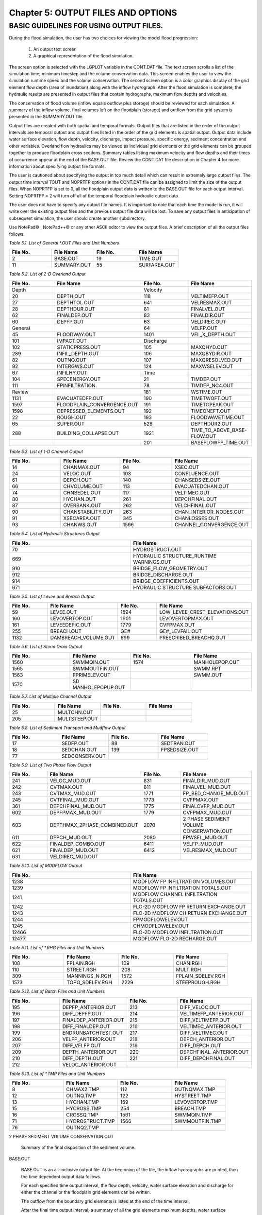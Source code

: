 .. vim: syntax=rst

Chapter 5: OUTPUT FILES AND OPTIONS
===================================

BASIC GUIDELINES FOR USING OUTPUT FILES.
-----------------------------------------

During the flood simulation, the user has two choices for viewing the model flood progression:

    1. An output text screen
    2. A graphical representation of the flood simulation.

The screen option is selected with the LGPLOT variable in the CONT.DAT file.
The text screen scrolls a list of the simulation time, minimum timestep and the volume conservation data.
This screen enables the user to view the simulation runtime speed and the volume conservation.
The second screen option is a color graphics display of the grid element flow depth (area of inundation) along with the
inflow hydrograph.
After the flood simulation is complete, the hydraulic results are presented in output files that contain hydrographs,
maximum flow depths and velocities.

The conservation of flood volume (inflow equals outflow plus storage) should be reviewed for each simulation.
A summary of the inflow volume, final volumes left on the floodplain (storage) and outflow from the grid system is
presented in the SUMMARY.OUT file.

Output files are created with both spatial and temporal formats.
Output files that are listed in the order of the output intervals are temporal output and output files listed in the order of the grid elements is
spatial output.
Output data include water surface elevation, flow depth, velocity, discharge, impact pressure, specific energy,
sediment concentration and other variables.
Overland flow hydraulics may be viewed as individual grid elements or the grid elements can be grouped together to produce floodplain cross sections.
Summary tables listing maximum velocity and flow depths and their times of occurrence appear at the end of the BASE.OUT file.
Review the CONT.DAT file description in Chapter 4 for more information about specifying output file formats.

The user is cautioned about specifying the output in too much detail which can result in extremely large output files.
The output time interval TOUT and NOPRTFP options in the CONT.DAT file can be assigned to limit the size of the output files.
When NOPRTFP is set to 0, all the floodplain output data is written to the BASE.OUT file for each output interval.
Setting NOPRTFP = 2 will turn off all of the temporal floodplain hydraulic output data.

The user does not have to specify any output file names.
It is important to note that each time the model is run, it will write over the existing output files and the previous
output file data will be lost.
To save any output files in anticipation of subsequent simulation, the user should create another subdirectory.

Use NotePad© , NotePad++© or any other ASCII editor to view the output files.
A brief description of all the output files follows:

*Table 5.1.
List of General \*.OUT Files and Unit Numbers*

.. list-table::
   :widths: 25 25 25 25
   :header-rows: 0

   * - **File No.**
     - **File Name**
     - **File No.**
     - **File Name**

   * - 2
     - BASE.OUT
     - 19
     - TIME.OUT

   * - 11
     - SUMMARY.OUT
     - 55
     - SURFAREA.OUT

*Table 5.2.
List of 2-D Overland Output*

.. list-table::
   :widths: 25 25 25 25
   :header-rows: 0

   * - **File No.**
     - **File Name**
     - **File No.**
     - **File Name**

   * - Depth
     -
     - Velocity
     -

   * - 20
     - DEPTH.OUT
     - 118
     - VELTIMEFP.OUT

   * - 27
     - DEPTHTOL.OUT
     - 641
     - VELRESMAX.OUT

   * - 28
     - DEPTHDUR.OUT
     - 81
     - FINALVEL.OUT

   * - 62
     - FINALDEP.OUT
     - 83
     - FINALDIR.OUT

   * - 60
     - DEPFP.OUT
     - 63
     - VELDIREC.OUT

   * - General
     -
     - 64
     - VELFP.OUT

   * - 45
     - FLOODWAY.OUT
     - 1401
     - VEL_X_DEPTH.OUT

   * - 101
     - IMPACT.OUT
     - Discharge
     -

   * - 102
     - STATICPRESS.OUT
     - 105
     - MAXQHYD.OUT

   * - 289
     - INFIL_DEPTH.OUT
     - 106
     - MAXQBYDIR.OUT

   * - 82
     - OUTNQ.OUT
     - 107
     - MAXQRESOLVED.OUT

   * - 92
     - INTERGWS.OUT
     - 124
     - MAXWSELEV.OUT

   * - 67
     - INFILHY.OUT
     - Time
     -

   * - 104
     - SPECENERGY.OUT
     - 21
     - TIMDEP.OUT

   * - 111
     - FPINFILTRATION.
     - 78
     - TIMDEP_NC4.OUT

   * - Review
     -
     - 181
     - WSTIME.OUT

   * - 1131
     - EVACUATEDFP.OUT
     - 190
     - TIMETWOFT.OUT

   * - 1597
     - FLOODPLAIN_CONVERGENCE.OUT
     - 191
     - TIMETOPEAK.OUT

   * - 1598
     - DEPRESSED_ELEMENTS.OUT
     - 192
     - TIMEONEFT.OUT

   * - 22
     - ROUGH.OUT
     - 193
     - FLOODWAVETIME.OUT

   * - 65
     - SUPER.OUT
     - 528
     - DEPTHDUR2.OUT

   * - 288
     - BUILDING_COLLAPSE.OUT
     - 1921
     - TIME_TO_ABOVE_BASE-FLOW.OUT

   * -
     -
     - 201
     - BASEFLOWFP_TIME.OUT

*Table 5.3.
List of 1-D Channel Output*

.. list-table::
   :widths: 25 25 25 25
   :header-rows: 0

   * - **File No.**
     - **File Name**
     - **File No.**
     - **File Name**

   * - 14
     - CHANMAX.OUT
     - 94
     - XSEC.OUT

   * - 24
     - VELOC.OUT
     - 103
     - CONFLUENCE.OUT

   * - 61
     - DEPCH.OUT
     - 140
     - CHANSEDSIZE.OUT

   * - 66
     - CHVOLUME.OUT
     - 113
     - EVACUATEDCHAN.OUT

   * - 74
     - CHNBEDEL.OUT
     - 117
     - VELTIMEC.OUT

   * - 80
     - HYCHAN.OUT
     - 261
     - DEPCHFINAL.OUT

   * - 87
     - OVERBANK.OUT
     - 262
     - VELCHFINAL.OUT

   * - 90
     - CHANSTABILITY.OUT
     - 263
     - CHAN_INTERIOR\_NODES.OUT

   * - 91
     - XSECAREA.OUT
     - 345
     - CHANLOSSES.OUT

   * - 93
     - CHANWS.OUT
     - 1596
     - CHANNEL_CONVERGENCE.OUT

*Table 5.4.
List of Hydraulic Structures Output*

.. list-table::
   :widths: 50 50
   :header-rows: 0

   * - **File No.**
     - **File Name**

   * - 70
     - HYDROSTRUCT.OUT

   * - 669
     - HYDRAULIC STRUCTURE_RUNTIME WARNINGS.OUT

   * - 910
     - BRIDGE_FLOW_GEOMETRY.OUT

   * - 912
     - BRIDGE_DISCHARGE.OUT

   * - 914
     - BRIDGE_COEFFICIENTS.OUT

   * - 671
     - HYDRAULIC STRUCTURE SUBFACTORS.OUT

*Table 5.5.
List of Levee and Breach Output*

.. list-table::
   :widths: 25 25 25 25
   :header-rows: 0

   * - **File No.**
     - **File Name**
     - **File No.**
     - **File Name**

   * - 59
     - LEVEE.OUT
     - 1594
     - LOW_LEVEE_CREST_ELEVATIONS.OUT

   * - 160
     - LEVOVERTOP.OUT
     - 1601
     - LEVOVERTOPMAX.OUT

   * - 161
     - LEVEEDEFIC.OUT
     - 1779
     - CVFPMAX.OUT

   * - 255
     - BREACH.OUT
     - GE#
     - GE#_LEVFAIL.OUT

   * - 1132
     - DAMBREACH_VOLUME.OUT
     - 699
     - PRESCRIBED_BREACHQ.OUT

*Table 5.6.
List of Storm Drain Output*

.. list-table::
   :widths: 25 25 25 25
   :header-rows: 0

   * - **File No.**
     - **File Name**
     - **File No.**
     - **File Name**

   * - 1560
     - SWMMQIN.OUT
     - 1574
     - MANHOLEPOP.OUT

   * - 1565
     - SWMMOUTFIN.OUT
     -
     - SWMM.RPT

   * - 1563
     - FPRIMELEV.OUT
     -
     - SWMM.OUT

   * - 1570
     - SD MANHOLEPOPUP.OUT
     -
     -

*Table 5.7.
List of Multiple Channel Output*

.. list-table::
   :widths: 25 25 25 25
   :header-rows: 0

   * - **File No.**
     - **File Name**
     - **File No.**
     - **File Name**

   * - 25
     - MULTCHN.OUT
     -
     -

   * - 205
     - MULTSTEEP.OUT
     -
     -

*Table 5.8.
List of Sediment Transport and Mudflow Output*

.. list-table::
   :widths: 25 25 25 25
   :header-rows: 0

   * - **File No.**
     - **File Name**
     - **File No.**
     - **File Name**

   * - 17
     - SEDFP.OUT
     - 88
     - SEDTRAN.OUT

   * - 18
     - SEDCHAN.OUT
     - 139
     - FPSEDSIZE.OUT

   * - 77
     - SEDCONSERV.OUT
     -
     -

*Table 5.9.
List of Two Phase Flow Output*

.. list-table::
   :widths: 25 25 25 25
   :header-rows: 0

   * - **File No.**
     - **File Name**
     - **File No.**
     - **File Name**

   * - 241
     - VELOC_MUD.OUT
     - 831
     - FINALDIR_MUD.OUT

   * - 242
     - CVTMAX.OUT
     - 811
     - FINALVEL_MUD.OUT

   * - 243
     - CVTMAX_MUD.OUT
     - 1771
     - FP_BED_CHANGE_MUD.OUT

   * - 245
     - CVTFINAL_MUD.OUT
     - 1773
     - CVFPMAX.OUT

   * - 361
     - DEPCHFINAL_MUD.OUT
     - 1775
     - FINALCVFP_MUD.OUT

   * - 602
     - DEPFPMAX_MUD.OUT
     - 1779
     - CVFPMAX_MUD.OUT

   * - 603
     - DEPTHMAX_2PHASE_COMBINED.OUT
     - 2070
     - 2 PHASE SEDIMENT VOLUME CONSERVATION.OUT

   * - 611
     - DEPCH_MUD.OUT
     - 2080
     - FPWSEL_MUD.OUT

   * - 622
     - FINALDEP_COMBO.OUT
     - 6411
     - VELFP_MUD.OUT

   * - 621
     - FINALDEP_MUD.OUT
     - 6412
     - VELRESMAX_MUD.OUT

   * - 631
     - VELDIREC_MUD.OUT
     -
     -

*Table 5.10.
List of MODFLOW Output*

.. list-table::
   :widths: 50 50
   :header-rows: 0

   * - **File No.**
     - **File Name**

   * - 1238
     - MODFLOW FP INFILTRATION VOLUMES.OUT

   * - 1239
     - MODFLOW FP INFILTRATION TOTALS.OUT

   * - 1241
     - MODFLOW CHANNEL INFILTRATION TOTALS.OUT

   * - 1242
     - FLO-2D MODFLOW FP RETURN EXCHANGE.OUT

   * - 1243
     - FLO-2D MODFLOW CH RETURN EXCHANGE.OUT

   * - 1244
     - FPMODFLOWELEV.OUT

   * - 1245
     - CHMODFLOWELEV.OUT

   * - 12466
     - FLO-2D MODFLOW INFILTRATION.OUT

   * - 12477
     - MODFLOW FLO-2D RECHARGE.OUT

*Table 5.11.
List of \*.RHG Files and Unit Numbers*

.. list-table::
   :widths: 25 25 25 25
   :header-rows: 0

   * - **File No.**
     - **File Name**
     - **File No.**
     - **File Name**

   * - 108
     - FPLAIN.RGH
     - 109
     - CHAN.RGH

   * - 110
     - STREET.RGH
     - 208
     - MULT.RGH

   * - 309
     - MANNINGS_N.RGH
     - 1572
     - FPLAIN_SDELEV.RGH

   * - 1573
     - TOPO_SDELEV.RGH
     - 2229
     - STEEPROUGH.RGH

*Table 5.12.
List of Batch Files and Unit Numbers*

.. list-table::
   :widths: 25 25 25 25
   :header-rows: 0

   * - **File No.**
     - **File Name**
     - **File No.**
     - **File Name**

   * - 195
     - DEPFP_ANTERIOR.OUT
     - 213
     - DIFF_VELOC.OUT

   * - 196
     - DIFF_DEPFP.OUT
     - 214                 \
     - VELTIMEFP_ANTERIOR.OUT

   * - 197
     - FINALDEP_ANTERIOR.OUT
     - 215
     - DIFF_VELTIMEFP.OUT

   * - 198
     - DIFF_FINALDEP.OUT
     - 216
     - VELTIMEC_ANTERIOR.OUT

   * - 199
     - ENDRUNBATCHTEST.OUT
     - 217
     - DIFF_VELTIMEC.OUT

   * - 206
     - VELFP_ANTERIOR.OUT
     - 218
     - DEPCH_ANTERIOR.OUT

   * - 207
     - DIFF_VELFP.OUT
     - 219
     - DIFF_DEPCH.OUT

   * - 209
     - DEPTH_ANTERIOR.OUT
     - 220
     - DEPCHFINAL_ANTERIOR.OUT

   * - 210
     - DIFF_DEPTH.OUT
     - 221
     - DIFF_DEPCHFINAL.OUT

   * - 212
     - VELOC_ANTERIOR.OUT
     -
     -

*Table 5.13.
List of \*.TMP Files and Unit Numbers*

.. list-table::
   :widths: 25 25 25 25
   :header-rows: 0

   * - **File No.**
     - **File Name**
     - **File No.**
     - **File Name**

   * - 8
     - CHMAX2.TMP
     - 112
     - OUTNQMAX.TMP

   * - 12
     - OUTNQ.TMP
     - 122
     - HYSTREET.TMP

   * - 13
     - HYCHAN.TMP
     - 159
     - LEVOVERTOP.TMP

   * - 15
     - HYCROSS.TMP
     - 254
     - BREACH.TMP

   * - 16
     - CROSSQ.TMP
     - 1561
     - SWMMQIN.TMP

   * - 71
     - HYDROSTRUCT.TMP
     - 1566
     - SWMMOUTFIN.TMP

   * - 76
     - OUTNQ2.TMP
     -
     -


2 PHASE SEDIMENT VOLUME CONSERVATION.OUT

    Summary of the final disposition of the sediment volume.

BASE.OUT

    BASE.OUT is an all-inclusive output file.
    At the beginning of the file, the inflow hydrographs are printed, then the time dependent output data follows.

    For each specified time output interval, the flow depth, velocity, water surface elevation and discharge for either
    the channel or the floodplain grid elements can be written.

    The outflow from the boundary grid elements is listed at the end of the time interval.

    After the final time output interval, a summary of all the grid elements maximum depths, water surface elevations,
    velocities and the time of occurrence of the maximum values is printed.

    Finally, a summary table of the inflow, outflow and storage volumes at the end of the file allows the user to review
    the conservation of mass and the ultimate disposition of all the water and sediment.

    For convenience, this conservation table is also written to a separate output file named SUMMARY.OUT that is more complete.

    There is so much output data in the BASE.OUT file that the user is encouraged to avoid generating this file.
    All of the text output in this file is provided in individual ASCII xyz output files for plotting purposes and the user will probably have little
    interest in the BASE.OUT format of the floodplain hydraulics for the individual grid elements.

    This output file can become large and it takes too long to write to it for models with 500,000 grid elements or more.
    Set NOPRTFP = 2 and it will not be created:

        - If NOPRTFP = 0, all the BASE.OUT floodplain flow data is reported.
        - If NOPRTFP = 1, the BASE.OUT floodplain outflow data is not reported.
        - If NOPRTFP = 2, the entire file is not created.
        - If NOPRTFP = 3, only floodplain outflow data is repIf NOPRTFP = 3, only floodplain outflow data is reported to the BASE.OUT file.

BASEFLOWFP_TIME.OUT

    This file provides an option to report the time when the discharge exceeds the floodplain base flow has been implemented.
    The BASEFLOWFP\_ TIME.OUT file reports the following data.

        - Grid
        - Xcoord
        - Ycoord
        - Time to above baseflow (hrs)

    With this output file from a second simulation, the arrival time of an overland floodwave overtaking a base flow is reported.
    A similar option was coded for channel base flow (uses a B-line with the baseflow in CHAN.
    DAT on a channel segment basis).
    The IFLOODWAVE switch is not necessary for reporting the time when the discharge exceeds the channel baseflow.
    The reporting is activated by the CHAN.DAT B-line.

    The floodplain time above baseflow reporting option requires 2 two simulations: 1) Set IFLOODWAVE = 0 in CONT.DAT
    and prepare INFLOW.
    DAT with only the base flow hydrographs and run the model.
    2) Set IFLOODWAVE = 2 and swap out the INFLOW.DAT file with the flood hydrograph (such as a dam breach hydrograph) and run the model a second time
    to generate the BASEFLOWFP_TIME.OUT file.

BATCH COMPARISON FILES

    Running the batch processor will execute many projects in series and perform automatic comparisons of the output data from previous runs.
    The following files represent the comparison dataset:

        - DEPFP_ANTERIOR.OUT
        - DIFF_DEPFP.OUT
        - FINALDEP_ANTERIOR.OUT
        - DIFF_FINALDEP.OUT
        - ENDRUNBATCHTEST.OUT
        - VELFP_ANTERIOR.OUT
        - DIFF_VELFP.OUT
        - DEPTH_ANTERIOR.OUT
        - DIFF_DEPTH.OUT
        - VELOC_ANTERIOR.OUT
        - DIFF_VELOC.O
        - DIFF_DEPTH.OUT
        - VELOC_ANTERIOR.OUT
        - DIFF_VELOC.OUT
        - VELTIMEFP_ANTERIOR.OUT
        - DIFF_VELTIMEFP.OUT
        - VELTIMEC_ANTERIOR.OUT
        - DIFF_VELTIMEC.OUT
        - DEPCH_ANTERIOR.OUT
        - DIFF_DEPCH.OUT
        - DEPCHFINAL_ANTERIOR.OUT
        - DIFF_DEPCHFINAL.OUT

BINARY FILES


    The following binary backup files are generated when IBACKUP = 1.
    These files can be used to restart model after termination (either interrupted simulation or end of the simulation).

        - CHANBINARY.OUT
        - CROSSBINARY.OUT
        - FPLAINBINARY.OUT
        - HYSTRUCBINARY.OUT
        - SEDBINARY.OUT
        - STREETBINARY.OUT
        - VOLUMEBINARY.OUT
        - XSECSEDBINARY.OUT

BREACH.OUT

    This file is generated when the erosion breach routine is activated for dams or levees.
    The output is listed by grid element number with singular and tabular results.
    The initial and peak discharge is reported for each grid element and the time each occurred.
    The failure node, direction, start time, start discharge, peak discharge, and peak time are reported on lines 2 and 3.
    This is followed by the tabular data.

    The tabular data is reported for the breach discharge as follows:

        - Time (hrs) - simulation time output
        - Direction - breach direction 1-8 grid element directions
        - Breach Q - total discharge through the breach and the end of the interval (cfs or cms)
        - Sediment discharge - total sediment through the breach at the end of the interval (cfs or cms)
        - Sediment concentration - concentration of sediment in the breach
        - Bottom width - breach width at the bottom of the dam or levee at the output interval (ft or m)
        - Top width - breach width at the top of the dam or levee at the output interval (ft or m)
        - Breach elevalevee at the output interval (ft or m)
        - Breach elevation - elevation of the bottom of the breach at the output interval (ft or m)

BRIDGE_COEFFICIENTS.OUT

    This file has the various discharge coefficients that are selected or computed:

        - Time
        - Inflow node
        - COEFFREEB(JB)
        - COEFFPRIME(JB)
        - KFB(JB)
        - KWWB(JB)
        - KPHIB(JB)
        - KYB(JB)
        - KXB(JB)
        - KJB(JB)

BRIDGE_DISCHARGE.OUT

    Bridge component output file.

        - Time
        - Inflow node
        - Free surface Q (cfs or cms)
        - Orifice flow Q (cfs or cms)
        - Orifice and deck weir flow Q (cfs or cms)

BRIDGE_FLOW_GEOMETRY.OUT

    Bridge flow area, wetted perimeter, and top width of the bridge cross-sections.

        - US flow area (ft\ :sup:`2` or m\ :sup:`2`)
        - US wetted perimeter (ft or m)
        - US topwidth (ft or m)
        - BR flow area (ft\ :sup:`2` or m\ :sup:`2`)
        - BR wetted perimeter (ft or m)
        - BR topwidth (ft or m)
        - DS flow area (ft\ :sup:`2` or m\ :sup:`2`)
        - DS wetted perimeter (ft or m)
        - DS topwidth (ft or m)

BUILDING_COLLAPSE.OUT

    This file lists the grid elements with full or partial ARF values that will be reset to 0.0 during the model run to
    simulate the collapse and removal of buildings.
    This occurs because the flood depth and velocity exceed the building collapse criteria.
    The following tabular data is printed:

        - Grid element
        - Time
        - Velocity - velocity at the time of collapse (fps or mps)
        - Depth - depth at the time of collapse (ft or m)
        - Minimum collapse depth based on the velocity (ft or m)

CHAN_INTERIOR_NODES.OUT

    A list of all the grid elements between the channel bank elements representing the interior of the 1-D channel are
    listed in this file.
    These elements should reflecting the channel maximum depth when plotting maximum channel depths in FLO-2D MapCrafter.
    The channel bank elements are not included in this file.

CHANBANKEL.CHK

    This file reports the difference between the channel bank elevation and the grid element elevation for each assigned bank elements.
    If the bank elevation difference exceeds the specified criteria, the floodplain elevation will be reset to channel bank elevation at runtime.
    This assumes that the surveyed bank elevation is more accurate than the interpolated floodplain elevation.
    The bank elevation difference criteria is:

        - Channel grid element
        - Xcoord
        - Ycoord
        - Bank elevation (ft or m)
        - Floodplain elevation (ft or m)
        - Difference (ft or m)

    Channel bank elevation is different from the floodplain elevation by 1 ft or more.

    If the slope associated with the bank elevation difference based on the grid element side width is greater than 0.01 (1%)

CHANMAX.OUT

    The maximum discharge and stage for each channel element and the corresponding time of occurrence is written to this file.
    This file is useful for finding channel cross-sections that might be surging.
    If the timing if the maximum values do not correspond with the peak discharge, the channel element may be surging.
    The following columns are written:

        - Node
        - Max Q - Maximum discharge for channel element (cfs or cms)
        - Time - Time of Qmax
        - Max Stage - Maximum stage for channel element (ft or m)
        - Time - Time of max stage

CHANNEL.CHK

    When the channel cross section width exceeds the grid element width, the cross section needs to extend into 1 or more neighboring elements.
    When the channel surface area is 0.95 times the floodplain surface area the channel needs to extend into 1 or more neighboring elements.
    This file lists the necessary extensions.

    If a channel right bank is placed on an interior channel element, this file lists the bank that needs to be repositioned.

    The file lists any channel / levee conflicts that may need to be fixed.

    If the channel cross-section is R, T or V (non-natural cross-sections) and the channel is extended to more than one grid element and the bank
    elevations are not assigned in CHAN.DAT.
    This file lists the difference between the right and left channel bank elevations based on the floodplain elevations in two different bank elements.

CHAN.RGH

    CHAN.RGH is a duplicate file of the CHAN.DAT file with the updated Manning’s n-value changes that were reported in the ROUGH.OUT file.
    The maximum and final Manning’s n-value changes are listed in the ROUGH.OUT file.
    To accept the changes to Manning’s n-values, CHAN.
    RGH can be renamed to replace CHAN.DAT for the next FLO-2D flood simulation.
    This automates the spatial adjustment of n-values for channel elements that exceed the limiting Froude number.

CHANNEL_CONVERGENCE.OUT

    This file lists the channel elements that failed to converge in three passes of the routing algorithm.
    The solution is then based on the diffusive wave for that element and timestep only.
    The output files reports:

        - Time - time of failed convergence
        - Grid element
        - Depth - depth at time of failed convergence (ft or m)
        - Velocity - various velocity terms in the solution algorithm (fps or mps)

CHANSEDSIZE.OUT

    The initial and final sediment size distribution by channel element is written to this file.


CHANSTABILTY.OUT

    This output file lists the channel grid elements that experienced significant gains or losses of flow volume
    (0.1 af or 100 m\ :sup:`3`).
    These channel grid elements may have volume conservation stability problems that could be related to surging,
    poorly matched roughness, slope and cross-section geometry or abrupt changes in cross-section geometry.
    When the channel volume conservation for a simulation is not satisfactory, review this output file.

CHANWS.OUT

    This output file lists channel grid element, x-coordinate, y-coordinate and maximum channel water surface elevation.

        - Grid
        - Xcoord
        - Ycoord
        - Water surface elevation (ft or m)

CHMODFLOWELEV.OUT

    Comparison between channel cross-section cell elevation and MODFLOW grid elevation.

        - Grid element
        - Channel bed elevation (ft or m)
        - Modflow column
        - Modflow row
        - Modflow bed elevation (ft or m)
        - Elevation difference (ft or m)

CHNBEDEL.OUT

    The channel grid element number and the final channel bed elevation are presented in this file.

        - Grid element
        - Elevation - final bed elevation (ft or m)

CHVOLUME.OUT

    The channel volume distribution is listed in this output file including channel inflow, channel outflow, overbank flow,
    return flow from the floodplain, infiltration, channel storage and storm drain return flow.
    Review this file along with the SUMMARY.OUT to determine if the channel flow volume is being conserved.

        - Time
        - Inflow and rain - (acre ft or cm)
        - Channel storage -Time
        - Inflow and rain - (acre ft or cm)
        - Channel storage - (acre ft or cm)
        - Channel outflow - (acre ft or cm)
        - Overbank outflow - (acre ft or cm)
        - Return inflow - (acre ft or cm)
        - Infiltration - (acre ft or cm)
        - Evaporation - (acre ft or cm)
        - Outflow to storm drain - (acre ft or cm)
        - Inflow from storm drain - (acre ft or cm)
        - Volume conservation - (acre ft or cm)

CONFLUENCE.OUT

    This file lists the channel elements that constitute a confluence as defined by having three or more channel elements
    contiguous to a given channel element.

CROSSMAX.OUT

    When the floodplain cross-section analysis is requested by creating the FPXSEC.DAT file, the CROSSMAX.OUT is created.
    This file lists the maximum discharge, maximum flow depth and time of occurrence for each grid element specified
    in the cross section analysis.
    It also list the total volume in acre-ft for each cell.

CROSSQ.OUT

    This file contains the grid element hydrographs for each of the floodplain elements in the cross-section.
    The time and discharge are listed for each output interval.

        - Time
        - Discharge - hydrograph for grid element (cfs or cms)

CVFPMAX.OUT

    This file contains the floodplain fluid maximum sediment concentration by volume.

        - Grid element
        - x-coord
        - y-coord
        - FP fluid max sediment concentration
        - Time of FP fluid max concentration

CVFPMAX_MUD.OUT

    This file contains the floodplain mudflow maximum sediment concentration by volume.

        - Grid element
        - x-coord
        - y-coord
        - FP mudflow max concentration

CVTFINAL_MUD.OUT

    This file contains the floodplain final mudflow sediment concentration by volume.

        - Grid element
        - x-coord
        - y-coord
        - FP final mudflow concentration

CVTMAX.OUT

    This file contains the channel fluid maximum sediment concentration by volume.

        - Grid element
        - x-coord
        - y-coord
        - Channel fluid max concentration

CVTMAX_MUD.OUT

    This file contains the channel mudflow maximum sediment concentration by volume.

        - Grid element
        - x-coord
        - y-coord
        - channel mudflow max concentration

DAMBREACH_VOLUME.OUT

    This file reports the cumulative dam breach volume in acre-ft or cubic meters by output interval.

        - Time (hrs)
        - Cumulative volume sediment (af or cm)
        - Cumulative volume water (af or cm)

    If MUD = 2 in CONT.DAT, these three lines are written at the end of the file.

        - Total sediment volume through the breach (af or cm)
        - Sediment volume left in reservoir (af or cm)
        - Total sediment volume (af or cm)

DEBUG.CHK

    An internal file for programmer debugging.
    If this file is present, the user has access to the flopro.exe in debug mode.
    Do not use this engine without instructions from developers.

DEBUGXX.OUT

    This file reports all data related bugs and conflicts with an error code, grid element and a description of the error, warning or conflict.
    It is imported by QGIS FLO-2D Plugin so users can visualize data error locations.

DEPRESSED_ELEMENTS.OUT

    This file is generated at the end of the data input at runtime.
    Every grid element elevation is checked with its neighbors’ elevations to see if it is depressed below the minimum difference of the DEPRESSDEPTH
    variable in CONT.DAT and if so, it is listed in this file.
    A value of DEPRESS- DEPTH = 3.0 ft is suggested which will help identify artificial ponded flow conditions.
    This depth will ignore minor small depression elements which can fill and overview.

        - Grid element
        - Minimum elevation difference - lowest elevation difference between this element and its neighbors. (ft or m)

**Flow Depth Output Files**

    A series of files are created by FLO-2D in the format: grid element number, x- and y-coordinates, and the maximum flow depth.
    These files can be viewed with FLO-2D MapCrafter, MAXPLOT or programs or they can be imported to a CADD or GIS program to create maximum flood depth
    contours.
    The following output files are created:

        - CHNBEDEL.OUT - Channel bed elevations DEPCH.OUT - Maximum channel flow depths DEPCHFINAL.OUT - Final channel flow depths DEPFP.OUT - Maximum
          floodplain flow depths
        - DEPTH.OUT - Maximum combined channel/floodplain flow depths DEPTHMAX_2PHASE_COMBINED.OUT - Maximum flow depth of the combined two phase fluid and
          mudflows depth (added together).
        - DEPTHTOL.OUT - Maximum combined channel and floodplain flow depths greater than the TOL value.
          Values less than the TOL value are set to zero.
          This file has the following format: x- and y- coordinates, and maximum flow depth.
          No grid element numbers are included.
        - FINALDEP.OUT - Final floodplain flow depths:

            - Grid or Channel Left Bank Element
            - Xcoord
            - Ycoord
            - Variable

**Flow Depth Output Files for TWO-PHASE modeling.**

    - DEPCH_COMBO.OUT - Combined channel fluid and mudflow maximum flow depths.
      Channel fluid or mudflow max depth (whichever is greater).
    - DEPCH_MUD.OUT - Channel maximum mudflow depth.
    - DEPCHFINAL_MUD.OUT - Channel final mudflow depth.
    - DEPFPMAX_MUD.OUT - Floodplain maximum mudflow depth.
    - FINALDEP_COMBO.OUT - Combined floodplain fluid and mudflow maximum flow depths.
      Floodplain fluid or mudflow max depth (whichever is greater).
    - FINDALDEP_MUD.OUT - Floodplain final mudflow depth.

    For each file, only the Grid element number, coordinates and variables are listed.

        - Grid or Channel Left Bank Element
        - Xcoord
        - Ycoord
        - Variable

DEPTHDUR.OUT and DEPTHDUR2.OUT

    - DEPTHDUR.OUT contains the floodplain inundation duration data including the grid element number, grid element x- and y-coordinates and duration of
      inundation in hours.

    The selected depth of inundation for which the duration (hrs) is computed is listed at the top of the file.
    DEPTHDUR2.OUT is identical to DEPTHDUR.OUT except for a hardwired depth of 2 ft.

        - Grid
        - Xcoord
        - Ycoord
        - Time

ERROR.CHK

    The ERROR.CHK file contains data input error and warning messages and some runtime error messages.
    The backup data files (\*.BAC) can be reviewed with this file to determine if the input data is being read properly at runtime.
    When a simulation terminates immediately after being started, check this file first for data input errors.
    This file is defined in more detail in the troubleshooting section chapter 7.

EVACUATEDCHAN.OUT

    The channel elements that experience a complete evacuation of the channel volume are listed in this output file.
    The channel elements in this file should be cross-correlated with those listed in TIME.OUT and VELTIMEC.OUT files.

        - Element
        - Number of evacuations

EVACUATEDFP.OUT

    The floodplain elements that experience a complete evacuation of the floodplain volume are listed in this output file.
    The floodplain elements in this file should be cross-correlated with those preeminently listed in TIME.
    OUT and VELTIMEFP.OUT files.

        - Element
        - Number of evacuations

FINALCVFP_MUD.OUT

    This file contains the final floodplain mudflow sediment concentration by volume.

        - Grid
        - Xcoord
        - Ycoord
        - Floodplain final mudflow max concentration.

FLO-2D MODFLOW CH RETURN EXCHANGE.OUT

    Exchanged volume and corrected water surface elevation calculated based on the MODFLOW volume returning to surface for CH cells.

        - Time
        - Grid element
        - CH grid element
        - CH depth (ft or m)
        - Water exchange · · · CH CH grid element
        - CH depth (ft or m)
        - Water exchange volume (ft\ :sup:`3` or m\ :sup:`3`)
        - Grid area (ft\ :sup:`2` or m\ :sup:`2`)
        - Groundwater volume to surface (ft\ :sup:`3` or m\ :sup:`3`)
        - Column
        - Row
        - Ground water depth (ft or m)
        - Added depth to CH bed elevation (ft or m)

FLO-2D MODFLOW FP RETURN EXCHANGE.OUT

    Exchanged volume and corrected water surface elevation calculated based on the MODFLOW volume returning to surface for FP cells.

        - Time
        - Grid element
        - Surface depth (ft or m)
        - Corrected surface depth (ft or m)
        - Grid area (ft\ :sup:`2` or m\ :sup:`2`)
        - Groundwater volume to surface (ft\ :sup:`3` or m\ :sup:`3`)
        - Column
        - Row
        - Ground water depth above surface depth (ft or m)

FLOODPLAIN_CONVERGENCE.OUT

    This file lists the floodplain elements that failed to converge in three passes of the routing algorithm.
    The solution is then based on the diffusive wave for that element and timestep only.
    The output files reports:

        - Time - time of failed convergence
        - Grid element
        - Depth - depth at time of failed convergence (ft or m)
        - Velocity - various velocity terms in the solution algorithm (fps or mps)

FLOODWAVETIME.OUT

    This file contains the following output:

    .. raw:: html

        Node&nbsp;&nbsp;&nbsp;X-coord&nbsp;&nbsp;&nbsp;Y-coord&nbsp;&nbsp;&nbsp;Floodwave Arrival Time&nbsp;&nbsp;&nbsp;Flood Time&nbsp;&nbsp;&nbsp;Peak<br>
        Time&nbsp;&nbsp;&nbsp;Deflood Time&nbsp;&nbsp;&nbsp;Max WS

    Each grid element is assigned a specific value of the above parameters at the end of the simulation.
    The maximum values are tracked during the simulation on a computational timestep basis.
    The following parameter definitions are used:

    - Floodwave Arrival Time: Time in hours from when the breach discharge exceeds 0.01 cfs or cms to when the floodplain grid element flow depth exceeds
      1 ft or 0.3 m.
      If the grid element has a channel assignment, the time when the channel flow depth becomes one foot higher than the base
      flow (when breach discharge > 0.01 cfs or cms) is reported.

    - Flood Time: Time (hours) from when the breach discharge exceeds 0.01 (cfs or cms) to when a given grid element flow depth exceeds 2.0 ft or 0.67 m
      on the floodplain.
      If the grid element has a channel assignment, the time to when the flow exceeds the lowest top of bank is reported.

    - Peak Time: Time (hours) from when the breach discharge exceeds 0.01 (cfs or cms) to when a given grid element flow depth reaches a maximum depth.
      If the grid element has a channel assignment, the time to when the channel flow reaches a maximum depth is reported.

    - Deflood Time: The time elapsed from the initial failure of the dam until the grid element returns to its pre-flood water elevation (0.1ft) prior to
      failure.
      The dam breach initialization is based on the first incremental change in flow depth greater than the tolerance value (TOL).

    - Max WS: The maximum water surface elevation for a given floodplain grid element is reported.
      If a channel is assigned to the grid element, the maximum water surface elevation for either the channel or the floodplain is reported.

FLOODWAY.OUT

    FLOODWAY.OUT is written when IFLOODWAY = 0.
    This file lists the grid element and the maximum floodplain water surface elevation.
    Following the base flood simulation in which FLOODWAY.OUT is written, the then user sets IFLOODWAY = 1 and assigns a value for ENCROACH in CONT.DAT.
    For a floodway simulation, the model reads FLOODWAY.
    OUT and does not share discharge between floodplain elements until the computed water surface in FLOODWAY.OUT plus the ENCROACH value is exceeded for
    a given grid element.
    See the FLO-2D Reference Manual for a discussion on the floodway routine.

FPINFILTRATION.OUT

    The total infiltration (ft or m) at the end of the simulation for each flood- plain element is written to this file with grid element x- and
    y-coordinates.

        - Grid element
        - Xcoord
        - Ycoord
        - Total infiltration (ft or m)

FPMODFLOWELEV.OUT

    Comparison between FP grid cells elevation and Modflow grid elevations.

        - Grid element
        - Elevation
        - Modflow column
        - Modflow row
        - Modflow elevation
        - Elevation difference

FPREV.NEW

    This output file reports the differences in elevation between the rim elevation in the SWMM.inp file and the FLO-2D grid element elevation.
    This file should be reviewed to evaluate the elevations representing the inlet reference elevation.

        - Grid element
        - New grid element elevation (ft or m)

FPRIMELEV.OUT

    This output file reports the differences in elevation between the rim elevation in the SWMM.inp file and the FLO-2D grid element elevation.
    This file should be reviewed to evaluate the elevations representing the inlet reference elevation.

        - Grid element
        - Floodplain elevation - grid element elevation (ft or m)
        - Rim elevation - rim elevation of storm drain inlet or manhole (ft or m)
        - Difference (ft or m)
        - New floodplain elevation - elevation the model uses (ft or m)

FPLAIN.RGH

    This file contains the final Manning’s n-value changes for the floodplain grid elements.
    The maximum and final Manning’s n-values are reported in the ROUGH.OUT.
    If the changes are acceptable, FPLAIN.RGH can be renamed to FPLAIN.DAT for the next FLO-2D flood simulation.
    This automates the spatial adjustment of n-values for floodplain elements that exceed the limiting Froude number.

FPLAIN_SDELEV.RGH

    This file contains the elevation adjustments that were automatically corrected when the FLO-2D engine compared the floodplain grid elements to the
    storm drain rim and type 4 invert elevations.
    To fully accept the changes reported to fprimelev.new, replace FPLAIN.DAT with this file.
    It is also necessary to replace the TOPO.DAT with TOPO_SDELEV.RGH.

FPSEDSIZE.OUT

    The initial and final sediment size distribution for the floodplain grid element is written to this file.

    The file is arranged in tables by grid element.

        - Grid element
        - Sediment diameter.(mm)
        - Percent finer initial
        - Percent finer final

HDF5_ERROR.CHK

    The HDF5_ERROR.CHK file contains error comments for the HDF5 input data and output results.
    HDF5 input file and output file are created when IBACKUP equal to 3 in the CON.DAT file.
    All data and output errors for HDF5 structure that are encountered before or at execution time are listed in this file.
    When a simulation terminates immediately after being started, check all CHK files for errors.

HYCHAN.OUT

    This channel hydraulics output file contains a hydrograph for each channel element and includes the time, elevation, depth, velocity, discharge and
    sediment concentration.
    The maximum discharge and stage are also listed with their times of occurrence.
    The following columns are printed for each channel element.

        - Time - output interval
        - Elevation – water surface elevation starting at bed elevation.
        - Thalweg depth - average depth above the lowest point in the channel for the duration of the output interval.
          (ft or m)
        - Velocity - depth average velocity for cross section for the duration of the output interval (fps or mps)
        - Discharge - average discharge for the output interval (cfs or cms)
        - Froude number - based on the average depth and velocity.
        - Flow area - average flow area given by the average discharge divided by the average velocity (sqft or sqm)
        - Wetted Perimeter - average wetted perimeter for the cross section for the duration of the output interval (ft or m)
        - Hydraulic radius average flow area divided the average wetted perimeter (ft or m)
        - Top width - average top width for the duration of the output interval (ft or m)
        - Width to depth ratio - average width divided by the average depth
        - Energy slope - average water surface head plus the average velocity head divided by the length of the channel between grid
          element centers
        - Bed shear stress - average energy slope times the average hydraulic radius times gamma (specific weight of water)
        - Surface area - average surface area of the channel (top width times channel length) for the duration of the output interval (sqft or sqm)

HYCROSS.OUT

    The output interval time, top width, depth, velocity and discharge are listed for each cross section.
    The discharge passing the cross section of grid elements is compiled as a hydrograph.
    The cross section maximum discharge and the individual grid elements are written to the CROSSMAX.OUT file..

        - Time
        - Flow width - distance between the first and last node (ft or m)
        - Depth - average depth across the complete cross section (ft or m)
        - Watersurface elevation (ft or m)
        - Velocity - average velocity for the complete cross section (fps or mps)
        - Discharge - resolved and compiled discharge for the complete cross section.
          This is the most important value (cfs or cms).
          If mudflow is used, this is the total water discharge including mud- flow concentration.
        - Concentration by volume - mudflow concentration is written as output when mudflow or two phase mudflow is used.

HYDROALL.OUT

    This file is generated by the HYDROG.EXE.
    It is used internally and not by the end user.

HYDRAULIC STRUCTURE SUBFACTORS.OUT

    The discharge hydrographs of all the hydraulic structures is presented in this output file.
    This file lists time and the discharge seen an the inlet and at the outlet for each hydraulic structure.
    If the values are negative in the inlet, the water is moving from the outlet to the inlet as backwater.
    If the discharge varies wildly, there could be surging.
    The rating table or curve might not match the cross sectional areas adjacent to the structures.

        - GE
        - Name
        - Time
        - Upstream watersurface elevation
        - Downstream watersurface elevation
        - Upstream depth
        - Downstream depth
        - Discharge
        - Subfactor

HYDROSTRUCT.OUT

    The discharge hydrographs of all the hydraulic structures is presented in this output file.
    This file lists time and the discharge seen an the inlet and at the outlet for each hydraulic structure.
    If the values are negative in the inlet, the water is moving from the outlet to the inlet as backwater.
    If the discharge varies wildly, there could be surging.
    The rating table or curve might not match the cross sectional areas adjacent to the structures.

        - Time
        - Discharge inlet
        - Discharge outlet

HYSTREET.OUT

    The street flow hydrograph for the grid element that is coincidental to the street and the cross section is recorded
    in this file.

IMPACT.OUT

    The units are pounds force per foot (newton per linear meter).
    This is the impact force on a wall or feature of a unit length.
    Multiple by the length of the cell or the length of the dump to get the total maximum impact force on the feature.
    Please note that this would be an impact force if the maximum velocity were instantaneous on the wall or feature as
    in a frontal wave.
    If the flow gradually increases on the wall and the maximum velocity occurs with the flow going over the wall or feature then the impact force will be
    mitigated.
    The conservative approach to the impact force would consider that the maximum velocity occurs in a frontal wave that would instantaneously stop.
    As the impact force is a one-time instantaneous maximum value based on flow cessation is not temporally reported by output interval.

        - Grid element
        - Xcoord
        - Ycoord
        - Impact - lbf/ft or N/m

INFILHY.OUT

    The hydraulic conductivities are listed in this file to review their spatial variation.
    This file contains grid element number, x- and y-coordinates and floodplain hydraulic conductivity.

        - Grid element
        - Xcoord
        - Ycoord
        - Hydraulic conductivity

INFIL_DEPTH.OUT

    This file will only write data if the limiting depth is used in the Green-Ampt infiltration calculator.
    If the global soil depth is not set, the spatial data won’t be used and this file will be empty.
    The file reports the soil depth in ft and infiltration depth in ft.
    Once the infiltration reaches the limiting soil depth, the stop switch is activated and the infiltration is turned off for the specified grid element.

        - Grid element
        - Xcoord
        - Ycoord
        - Soil depth - assigned limiting infiltration soil depth (ft or m)
        - Infiltration depth - total infiltration depth (ft or m)
        - Stop - 0 or 1, where 1 = available infiltration depth was filled and infiltration stopped

INTERGWS.OUT

    INTERGWS.OUT lists the maximum floodplain water surface elevations.
    Values less than TOL are set to zero.
    Only grid elements and maximum water surface elevations are listed; no coordinates are included.

        - Grid element
        - Water surface elevation (ft or m)

LEVEE.HDF5

    The LEVEE.HDF5 file contains tables of breach data that are sorted by grid element number and output interval.
    This file can be used to review the breach characteristics and flow through any direction of any grid element.
    The data is reported at the output interval and per grid element.
    Each row of data is joined by the Grid Element table.
    This table lists the grid element number and fail direction.
    Column 0 through Column 3 is North, East, South, West.
    Column 4 through Column 7 is Northeast, Southeast, Southwest, Northwest.

        - Breach elevation of the cutoff direction (ft or m)
        - Discharge through the cutoff direction (cfs or cms)
        - Failure width of the cutoff direction (ft or m)

        .. image:: ../img/Data_Input_Manual_PRO_2025/Chapter5/DIM_Pro_2025_Chapter3_001.png

        - Grid element listed for the failure direction(ft or m)
        - Total Q sum of all Q for 10 timesteps(cfs or cms)
        - Water surface Elevation at the failure direction(ft or m)

    To use the data in this file, join the data tables by grid number and direction and then by time because multiple grid elements and directions are
    reported for each output interval.

LEVEE.OUT

    The LEVEE.OUT file contains a list of the grid elements with a levee that failed.
    Failure width, failure elevation, discharge from the levee breach and the time of failure occurrence are listed.
    The file shows failure expansion into multiple directions and adjacent levee elements.
    The total breach is written to ge#_PRESCRIBED_BREACH.OUT.
    This file also reports the time at which the breach reaches the bottom of the grid elevation and the flow for that direction changes from weir flow to
    overland flow.

        - Grid element
        - Direction - fail direction 1-8
        - Water surface elevation (ft or m)
        - Breach elevation (ft or m)
        - Failure width (ft or m)
        - Discharge for cutoff direction (cfs or cms)
        - Avg Q for 10 timesteps (cfs or cms)
        - Time (hrs)

LEVEEDEFIC.OUT

    The levee freeboard deficit is listed in this file.
    Five levels of freeboard deficit are reported:

        0 = freeboard > 3 ft (0.9 m)

        1 = 2 ft (0.6 m) < freeboard < 3 ft (0.9 m)

        2 = 1 ft (0.3 m) < freeboard < 2 ft (0.6 m)

        3 = freeboard < 1 ft (0.3 m)

        4 = levee is overtopped by flow.

            - Grid element
            - Xcoord
            - Ycoord
            - Levee deficit

GE_LEVFAIL.OUT

    This file reports the levee failure expansion for a single grid element where the breach starts.
    Do not use this file to try and understand the total failure because it is confined to a single grid element.
    Use LEVEE.OUT to review prescribed breach expansion.
    LEVEE.HDF5 also reports levee expansion for prescribed breach.

    This file reports:

        - Grid element
        - Direction - fail direction 1-8
        - Water surface elevation (ft or m)
        - Breach elevation (ft or m)
        - Failure width (ft or m) limited to one grid element
        - Discharge for cutoff direction (cfs or cms)
        - Avg Q for 10 timesteps (cfs or cms)
        - Time (hrs)

GE_PRESCRIBED_BREACH Q.OUT

    This file reports the breach discharge hydrograph in cubic feet per second or cubic meters per second through a dam or levee that was assigned
    prescribed breach.
    The grid element number indications the location where the breach initiated.
    The discharge is total flow through all expansion elements.

        - Time (hrs)
        - Discharge (cfs or cms)

LEVOVERTOP.OUT

    The discharge hydrograph overtopping the levee within the grid element is reported in this file.
    Only those levee grid elements with a negative levee element number in LEVEE.DAT will be reported when overtopped.
    The discharge is combined for all the potential levee overtopping directions for the grid element.
    The rows of data are grouped by Grid element.
    There is a row break when the Peak Q and Time are reported.

        - Discharge total
        - Time - time of overtopping,
        - Discharge direction columns N, E, S, W, NE, SE,SW, NW.
          Negative value means flow is moving from the opposite grid to the grid with the levee assigned.

LEVOVERTOPMAX.OUT

    The max discharge of the water overtopping the levee within the grid element is reported in this file.
    Only those levee grid elements with a negative levee element number in LEVEE.DAT will be reported when overtopped.
    The discharge is combined for all the potential levee overtopping directions for the grid element.

    - Grid element
    - Discharge max (cfs or cms)
    - Time of overtop minus overtop time (hrs)

LOW_LEVEE_CREST_ELEVATIONS.OUT

    Levee crest elevations that are less than a minimum difference above the ground are list in this file.
    The minimum elevation difference is the DEPRESSDEPTH parameter in the CONT.DAT file.
    This variable is used to evaluate the minimum difference in the levee crest elevations compared to the ground elevation on both sides of the levee.
    If used with DEPRESSED_ELEMENTS.OUT, the DEPRESSDEPTH variable either has to be the same value or two separate independent simulations are required
    for different values (use SIMUL = 0.1 or 0.01 hrs for each).

        - Grid element - element with the levee assigned
        - Neighbor grid element - element across from the levee cutoff direction
        - Direction - levee cutoff direction 1-8
        - Levee crest elevation (ft or m)
        - Ground elevation (ft or m)
        - Elevation difference (ft or m)

MANNINGS_N.RGH

    MANNINGS_N.RGH is a duplicate file of the MANNINGS_N.DAT file with the updated Manning’s n-value changes that were reported in the ROUGH.OUT file.
    The maximum and final Manning’s n-value changes are listed in the ROUGH.OUT.

MAXQBYDIR.OUT

    This output file lists the maximum floodplain grid element discharge according to the eight flow directions and the time of occurrence.

    - Grid element
    - North - Qmax (cfs or cms) Time
    - NE - Qmax (cfs or cms) Time
    - East - Qmax (cfs or cms) Time
    - SE - Qmax (cfs or cms) Time
    - South - Qmax (cfs or cms) Time
    - SW - Qmax (cfs or cms) Time
    - West - Qmax (cfs or cms) Time
    - NW - Qmax (cfs or cms) Time

MAXQHYD.OUT

    This output file lists the maximum floodplain grid element discharge and the associated hydraulics including:

        - Grid element
        - Time
        - Maximum discharge (cfs or cms)
        - Direction - direction max discharge was recorded 1-8
        - Water surface
        - Depth (ft or m)
        - Velocity (fps or mps)
        - Combined Qmax (cfs or cms)
        - Direction - direction max velocity 1-8

MAXQRESOLVED.OUT

    The maximum discharge resolved by flow direction listed for all eight flow directions regardless of the time of occurrence are reported to this file.
    The resolved flow direction maximum discharge includes the sum of the primary flow direction and the two diagonal flow directions.

        - Grid element
        - North - Qmax (cfs or cms)
        - Northeast - Qmax (cfs or cms)
        - East - Qmax (cfs or cms)
        - Southeast - Qmax (cfs or cms)
        - South - Qmax (cfs or cms)
        - Southwest - Qmax (cfs or cms)
        - West - Qmax (cfs or cms)
        - Northwest - Qmax (cfs or cms)

MAXWSELEV.OUT

    Similar to DEPTH.OUT, this file contains grid element number, x-coordinate, y-coordinate, and the maximum water surface elevation of either the
    floodplain or channel.

        - Grid element
        - Xcoord
        - Ycoord
        - Water surface elevation (ft or m)

MODFLOW CHANNEL INFILTRATION TOTALS.OUT

    Total aaccumulated volume of water that infiltrates from the CH to MOD- FLOW at each MODFLOW timestep.

        -Time
        - Accumulated infiltration volume CH (ft\ :sup:`3` or m\ :sup:`3`)

MODFLOW CHANNEL INFILTRATION VOLUMES.OUT

    Accumulated volume of water that infiltrates from CH to MODFLOW at each Modflow timestep and for each cell.

        - Time
        - Grid element
        - Accumulated infiltration volume CH (ft\ :sup:`3` or m\ :sup:`3`)

MODFLOW FP INFILTRATION TOTALS.OUT

    Total accumulated volume of water that infiltrates from the FP to MODFLOW at each MODFLOW timestep.

        - Time
        - Accumulated infiltration volume FP (ft\ :sup:`3` or m\ :sup:`3`)

MODFLOW FP INFILTRATION VOLUMES.OUT

    Accumulated volume of water that infiltrates from FP to MODFLOW at each Modflow timestep and for each cell.

        - Time
        - Grid element
        - Accumulated infiltration volume FP (ft\ :sup:`3` or m\ :sup:`3`)

MULTCHN.OUT

    The multiple channel routine routes the overland flow between grid elements as concentrated channel flow (i.e. rill and gully flow).
    For grid elements specified for multiple channel flow, overland flow only occurs within the grid element and the flow between the elements is conveyed
    as gully flow.
    Once the flow enters the multiple channels, the channel will enlarge to contain the flow.
    This occurs when the flow depth exceeds the specified channel depth.
    The channel increases by a specified incremental width.
    After the peak discharge has passed and the flow depth is less than one foot, the channel width will decrease until it reaches the original width.
    MULTCHN.OUT identifies multiple channel revisions including the maximum width, final width and the original width for each grid element.
    The file has the following format:

    - Grid element

        - Max width (ft or m)
        - Depth (ft or m)
        - Qmax (cfs or cms)
        - WSEL= Water Surface Elevation for each cell.

MULTSTEEP.OUT

    This file lists the number of steep multiple channels found within the assigned minimum and maximum slopes.

MULT.RGH

    MULT.RGH is a duplicate file of the MULT.DAT file with the updated Manning’s n-value changes that were reported in the ROUGH.OUT file.
    The maximum and final Manning’s n-value changes are listed in the ROUGH.OUT.

OUTNQ.OUT

    The OUTNQ.OUT file is separated into two data areas.
    The first section contains a summary of the maximum discharge, time of peak and the discharge hydrograph for each floodplain outflow element.
    The second section is column data that includes the following for each outflow node:

        - Grid element
        - Time (hrs)
        - Discharge (cfs or cms)

OVERBANK.OUT

    When the flow exceeds bankfull discharge and begins to inundate the floodplain, the channel grid element and time of overbank flood occurrence are
    written to this file.

        - Grid element
        - Xcoord
        - Ycoord
        - Time
        - Water surface elevation - elevation at time water goes overbank (ft or m)
        - Thalweg depth - depth at time water goes overbank (ft or m)
        - Velocity - average velocity at time water goes overbank (fps or mps)
        - Discharge - q at time water goes overbank (cfs or cms)
        - Overbank volume
        - Available floodplain area

RAINCELL.CHK

    This file was created for the user to be able check the magnitude of the average total rainfall for all grids and the total rainfall for each grid
    during the simulation, the file contains the following:

        Line 1 Average grid element rainfall for the entire storm=, RGRIDTOTALAVE

        Line 2 1 to NNOD TOTAL RAINFALL

RAINONECELL.CHK

    This is an internal file that I use for troubleshooting.
    We need to make sure the unit is marked as used in the unit file list.
    We eventually might want to let the user have access to this file.

REVISED_RATING_TABLE.OUT

    This file reports suggested revisions to hydraulic structure rating tables based on the inflow discharge to the hydraulic structure inlet floodplain
    or channel element.
    These revisions are usually the result of the rating table being created with low n-values or because the rating table has insufficient low depth
    stage-discharge pairs or the cross section do not match the rating table data.

ROUGH.OUT

    The ROUGH.OUT file reports the automated Manning’s n-value adjustment during model simulation including n-value change for exceeding the Courant
    number and exceeding the limiting Froude.
    The user specifies a maximum Froude number for overland, channel and street ?ow.
    When the computed Froude number exceeds the defined maximum value for a given grid element, the n-value for that grid element is increased by a value
    based on the percent change in the n-value.
    During the falling limb of the hydrograph when the Froude number is no longer exceeded, the n-value is decreased by 0.0005 until the original n-value
    is reached.
    When the Courant number timestep is exceeded consecutive times by the same grid element, then n-value is also increased.
    With increasing consecutive timestep decrements, the increase in n-value decreases.
    The maximum n-value, time of occurrence, and original n-values for floodplain, channel and street are listed in ROUGH.OUT by grid element.

SD MANHOLEPOPUP.OUT

    SDManholePopUp.OUT is created when at least one manhole pops in the storm drain system.
    This file contains the following information:

        - Xcoord
        - Ycoord
        - Grid element
        - Manhole ID
        - Time
        - Pressure Head
        - Rim elevation + Surcharge Elevation
        - FLO-2D WSE.

SEDCHAN.OUT

    The sediment transport routine will compute scour and deposition in the channel.

        - Grid element
        - Xcoord
        - Ycoord
        - Maximum deposition (ft or m)
        - Maximum scour (ft or m)
        - Final bed elevation difference (ft or m)
        - Maximum water surface elevation (ft or m)

SEDCONSERV.OUT

    The sediment transport conservation summary is listed by output interval.

        - Time
        - Inflow (cuft or cum)
        - Floodplain storage (cuft or cum)
        - Channel storage (cuft or cum)
        - Street storage (cuft or cum)
        - Outflow (cuft or cum)
        - Conservation total (cuft or cum)
        - Conservation percent (cuft or cum)

SEDFP.OUT

    Similar to the SEDCHAN.OUT file, the floodplain scour and deposition are reported in the SEDFP.OUT file.

        - Grid element
        - Xcoord
        - Ycoord
        - Maximum deposition (ft or m)
        - Maximum scour (ft or m)
        - Final bed elevation difference (ft or m)
        - Maximum water surface elevation (ft or m)

SEDTRAN.OUT

    The sediment transport capacity (cfs or cms) computations for each of the eleven sediment transport equations are listed by output interval in this
    file for a single specified grid element.
    Set the variable to print the file in the SED.DAT file or with the FLO-2D Plugin.

        - Zeller/Fullerton
        - Yang
        - Englund/Hansen
        - Ackers/White
        - Laursen
        - Toffaleti
        - MPM-Woo
        - MPM-Smart
        - Karim/Kennedy
        - Parker/Klingemen/McClean
        - Van Rijn

SPECENERGY.OUT

    The specific energy is the sum of the depth plus the velocity head.
    This file lists the maximum specific energy (ft or m) for a floodplain grid element and includes grid element number, grid element x- and
    y-coordinates and maximum specific energy.

        - Grid element
        - Xcoord
        - Ycoord
        - Specific energy (ft or m)

STATICPRESS.OUT

    The spatially variable static force per linear foot for each floodplain element is presented is this file by grid element number, x- and y-coordinates
    and force per linear foot or meter.

        - Grid element
        - Xcoord
        - Ycoord
        - Static pressure (lb/ft or N/m)

STEEPROUGH.OUT

    This file lists the final changes to Manning’s n-values for the grid elements with steep slopes.

        - Grid element
        - Receiving grid element
        - Original n-value
        - Max n-value

STORMDRAIN_ERROR.CHK

    Storm drain error and warning messages are written to this file.
    The error/warnings related to conflicts between storm drain features and surface components as well as the elevations checks are listed.
    The Storm Drain Guidelines manual has a troubleshooting section that will help determine how the errors and conflicts can be corrected.

STREET.RGH

    This file lists the final changes to Manning’s n-values for the street grid elements.
    The maximum and final Manning’s n-values are reported in the ROUGH.OUT file.
    If the n-value changes are acceptable, STREET.RGH can be renamed to STREET.DAT for the next FLO-2D flood simulation.
    This automates the spatial adjustment of n-values for street elements that exceeded the limiting Froude number.

STREET.OUT

    Similar to DEPTH.OUT, this file contains the street element x- and y- coordinates and the maximum street flow depth.

        - Grid element
        - Xcoord
        - Ycoord
        - Maximum street depth (ft or m)

STRELEV.OUT

    Final street elevations used in the model simulation are listed in this file.

        - Grid element
        - Final street elevation (ft or m)

SUMMARY.OUT

    This file lists the volume conservation summary table including the simulation output time interval, the minimum timestep and flood volume
    conservation.
    It also reports the inflow hydrograph, rainfall, infiltration loss, and outflow and storage volumes.
    Review the volume conservation accuracy and the final distribution of volume in this file.

    Mass balance information for the various flow components is reported.

        - Inflows

            - Inflow hydrograph volume
            - Rainfall volume
        - Storage
        - Floodplain storage

            - Channel storage
            - TOL storage (see TOLER.DAT)
        - Outflow

            - Infiltration and interception
            - Floodplain outflow
            - Channel infiltration

        Storm drain exchange volume is reported

            - Storm drain inflow
            - Total inflow
            - Total outflow
            - Storm drain return flow
            - Storm drain mass balance Storm drain volume data from swmm.rpt
            - Wet weather inflow
            - External inflow
            - External outflow
            - Return flow to surface
            - Total storm drain storage
            - Continuity error Totals are reported
            - Total outflow
            - Total volume and storage
            - Area of inundation data
            - Wetted floodplain area
            - Wetted channel area Project Specific Data
            - Grid element siz
            - Total number of grid elements
            - Grid System area (acres or m\ :sup:`2` and mi\ :sup:`2` or km\ :sup:`2`) Average hydraulics
            - Discharge (cfs or cms)
            - Velocity (fps or cms)
            - Flow area (ft^2 or m^2)
            - Flow depth (ft or m)
            - Flow width (ft or m) Computation data
            - Total Computations
            - Computer run time (hrs)
            - Termination date and time

SUPER.OUT

    Instead of writing the supercritical flow messages at runtime (and limiting them to the first 100 or so instances), the maximum supercritical Froude
    number (associated depth and time and number of occurrences) are tracked and sorted by Froude number in descending order at model termination for both
    floodplain and channel (at the bottom of the file).
    It also indicates if the grid elements are hydraulic structures.
    By correlating this file with TIME.OUT, ROUGH.OUT, VELTIMEFP.OUT, the user can address the problematic elements with greater insight.

        - Grid element
        - Max Froude number
        - Depth (ft or m)
        - Time
        - Number of supercritical timesteps

SURFAREA.OUT

    The SURFAREA.OUT lists the available flow surface area in each grid element.
    The area reduction factors (ARF) remove a portion of the surface area of a grid element to account for buildings or other features that occupy the
    flow surface area.
    Channels, streets and multiple channels also require a portion of the floodplain surface.
    The remaining floodplain surface area is reported.
    At the end of the file, the maximum area of floodplain inundation (including the channel surface area) for the entire grid system is listed by output
    time interval.
    This can be an informative data file for the user.
    The SURFAREA.OUT file enables a review of the surface area distribution between the various components.

        - Grid element
        - Arf-reduced area - total area minus the building
        - Channel area - bank elements covered by part of the channel
        - Street area - area covered by street component
        - Mult channel area - area covered by mult channel
        - Overland area - remaining area not covered by a component
        - Mult channels - switch tells the user this element has a mult channel.

SWMM.OUT

    This is the binary file that contains the numerical results from a storm drain simulation.
    View it with the storm drain interface (GUI) to create the time series plots and tables, profile plots, and statistical analyses.
    For more information, look at: C:\\Users\\Public\\Documents\\FLO-2D PRO Documentation\\flo_help\\Manuals\\FLO-2D Storm Drain Manual.pdf.

SWMM.RPT

    This file contains the report information and the results of the storm drain flood routing in ASCII Format.
    The storm drain model engine generates this file.
    It is extensive and contains discharge hydrographs for every drain inlet, outlet and conduit.
    The Storm Drain Guidelines manual is the best resource for developing, troubleshooting and reviewing anything storm drain related.
    For more information look at: C:\\Users\\Public\\Documents\\ FLO-2D PRO Documentation\\flo_help\\Manuals\\FLO-2D Storm Drain Manual.pdf.

SWMMOUTFIN.OUT

    This file reports the storm drain outfall hydrographs for return flow to the surface water system.
    This file lists the grid element (or channel element if applicable) followed by the time and discharge pairs.
    The Storm Drain Guidelines manual is the best resource for developing, troubleshooting and reviewing anything storm drain related.
    For more information look at: C:\\ Users\\Public\\Documents\\FLO-2D PRO Documentation\\flo_help\\Manuals\\FLO-2D Storm Drain Manual.pdf.

SWMMQIN.OUT

    The discharge hydrograph and return flow (time, discharge and return flow) into each storm drain inlet of the pipe network is reported in this file.
    Each inlet has a discharge hydrograph and return flow reported each output interval TOUT timestep.
    The Storm Drain Guidelines manual is the best resource for developing, troubleshooting and reviewing anything storm drain related.
    For more information look at: C:\\Users\\Public\\Documents\\ FLO-2D PRO Documentation\\flo_help\\Manuals\\FLO-2D Storm Drain Manual.pdf

SD ManholePopUp.OUT

    This file reports the storm drain manhole nodes that have enough pressure head to pop off the manhole cover.
    The pop off pressure head is an instantaneous head that removes the manhole cover.
    This pressure head can be different to the reported pressure head in the SWMM.RPT file.

        - Manhole ID
        - Popped time
        - Pressure head pop off must be greater than the following:
        - Rim and surcharge head
        - FLO-2D water surface elevation

TIMDEP.OUT

    This file contains grid element, flow depth, velocity and velocity direction x and y and water surface elevation for each floodplain grid element at
    the user specified time intervals (TIMTEP in CONT.DAT).
    This file is also required for a time-lapse simulation in the MAXPLOT and FLO-2D MapCrafter post-processor programs.

    Time - output interval for time series.
    Single value at the top of the columns.

        - Grid element
        - Depth (ft or m)
        - Velocity (sqrt(x^2+y^2)) (fps or mps)
        - Velocity x - velocity vector x
        - Velocity y - velocity vector y
        - Water surface elevation (ft or m)

TIMDEPCELL.OUT

    This file contains flow depth, velocity, and velocity direction x and y, and water surface elevation for a set of grid elements defined by the
    TIMEDEP- CELL.DAT file.
    The user specifies time intervals with TIMTEP in CONT.DAT.

TIMDEP.HDF5

    This binary output file contains grid element, flow depth, velocity and velocity direction x and y and water surface elevation for each floodplain
    grid element at the user specified output time intervals (TIMTEP in CONT.DAT).
    This file is written in binary format (HDF5) and it has the same results than the TIMDEP.OUT file.

TIMDEP_NC4.OUT

    This file contains specific details for every grid element at each time series output interval.
    The user specifies output time intervals with TIMTEP in CONT.DAT.
    This is an ASCII file.

        - Grid element
        - Depth (ft or m)
        - Qmax (cfs or cms)
        - Qmax direction - grid element direction 1 - 8
        - Vmax (fps or mps)
        - Vmax direction - grid element direction 1 - 8
        - Qnet - all flow in minus all flow out (cfs or cms)
        - Surface Exchange - switch 0 or 1 identifies if cell had any flow for the time interval

TIME.OUT

    The timestep is controlled by the numerical stability criteria.
    When the stability criteria are exceeded for a particular grid element, the timestep is decreased.
    The grid elements with the highest number of timestep decreases are written to the TIME.OUT file.
    This file can be reviewed to determine if a specific floodplain, channel or street node is consistently causing the timestep decrease and what stability criteria is frequently being exceeded.
    If one grid element has caused significantly more timestep decreases than the other grid elements, then its attributes and the attributes of the
    contiguous grid elements should be carefully reviewed.

        - Grid element - floodplain, channel, or street
        - Number of timestep decrements
        - Percent change in depth
        - CFL Stability criteria
        - Dynamic wave stability criteria

    The file lists the last one hundred time step decreases and the node type.

TIME_TO_ABOVE_BASEFLOW.OUT

    An option to report the time to discharge above channel base flow has been implemented.
    The new file is generated with the following data columns.

        - Grid
        - Xcoord
        - Ycoord
        - Time to above baseflow (hrs)

    This is a similar option as was coded for channel base flow.
    This file required that the baseflow variable IBASEFLOW is assigned with the base discharge value.
    This value represents the baseflow condition in a channel and the arrival time of any flow above that value is printed to this file.

TIMEONEFT.OUT

    This file reports the grid element number, the x- and y-coordinates and the initial time to one foot of depth.
    The time to one foot of depth can be plot- ted in FLO-2D MapCrafter.
    This file is typically used for dam and levee breach analysis.

        - Grid element
        - Xcoord
        - Ycoord
        - Time to one ft depth

TIMETOPEAK.OUT

    This file reports the grid element number, the x- and y-coordinates and the time of occurrence of the maximum depth.
    This time to maximum depth can be plotted in FLO-2D MapCrafter.
    While this file is typically used for dam and levee breach analysis, it valid for general flood studies.

        - Grid element
        - Xcoord
        - Ycoord
        - Time to one ft max depth

TIMETWOFT.OUT

    This file reports the grid element number, the x- and y-coordinates and the initial time to two feet of depth.
    The time to two feet of depth can be plot- ted in FLO-2D MapCrafter.
    This file is typically used for dam and levee breach analysis.

        - Grid element
        - Xcoord
        - Ycoord
        - Time to two ft depth

TOPO_SDELEV.RGH

    This file contains the elevation adjustments that were automatically corrected when the FLO-2D engine compared the floodplain grid elements to the
    storm drain inlet rim and type 4 invert elevations.
    To fully accept the changes reported to fprimelev.new, replace TOPO.DAT with this file.
    It is also necessary to replace the FPLAIN.DAT with FPLSIN_SDELEV.RGH.

    UPS-DOWS-CONNECTIVITY.OUT

    This file reports the connectivity between the upstream domain grid elements and the downstream domain grid elements.

        - Upstream grid element
        - Downstream grid elements

**Velocity Output Files**

These files are similar to the DEPTH.OUT file.
These files contain the x- and y-coordinates and maximum velocities and can be viewed with the MAXPLOT or FLO-2D MapCrafter program.

    - Grid element
    - Xcoord
    - Ycoord
    - Velocity in the channel element (fps or mps)

The velocity output files include:

    STVEL.OUT - Maximum street flow velocity;

    STVELDIR.OUT - Flow direction of the maximum street flow velocity;

    VELFP.OUT - Maximum floodplain flow velocity;

    VELOC.OUT - Maximum channel flow velocity;

    VELCHFINAL.OUT - Final channel flow velocities.;

    VELDIREC.OUT - Flow direction of the maximum floodplain flow velocity.

    FINALVEL.OUT -Flow velocity at the end of the simulation.

    FINALDIR.OUT - Flow maximum velocity direction at the end of the simulation.

    VEL_X_DEPTH.OUT - The velocity x depth parameter is evaluated as a single variable.
    This is not max velocity x max depth, it is the maximum value of the velocity squared x depth that is synchronized by time.

    VEL_SQUARED_X_DEPTH.OUT - The velocity squared x depth parameter is evaluated as a single variable.
    This is not max velocity squared x max depth, it is the maximum value of the velocity squared x depth that is synchronized by time.

The velocity output files related to two-PHASE flow include:

    FINALDIR_MUD.OUT - Floodplain final mudflow velocity direction.

    FINALVEL_MUD.OUT - Floodplain final mudflow velocity in the reported outflow direction.

    VELDIREC_MUD.OUT - Floodplain maximum mudflow velocity direction.

    VELFP_MUD.OUT - Floodplain maximum mudflow velocity in the reported outflow direction.

    VELOC_MUD.OUT - Channel maximum mudflow velocity.

    VELRESMAX_MUD.OUT - Floodplain maximum resolved mudflow velocity in the computed outflow direction.

    VEL_X_DEPTH.OUT - The velocity x depth parameter is evaluated as a single variable (not maximum velocity times maximum depth).
    For two phase, the velocity x depth variable is the maximum value for the grid element for either fluid or mudflow whichever is greater.

    FPWSEL_MUD.OUT - Floodplain maximum mudflow water surface elevation.

        - Grid or Channel Left Bank Element
        - Xcoord
        - Ycoord
        - Variable

VELTIMEC.OUT

    This file lists the grid element number, maximum channel velocity and the time of occurrence.
    It is sorted from highest to lowest velocity so that an examination of the first several lines of output data will determine if there are any unreasonably high maximum channel velocities.

        - Grid element
        - Vmax in the channel element (fps or mps)
        - Time of occurrence

VELTIMEFP.OUT

    This file lists the first 100 floodplain elements: number, maximum flood- plain velocity and the time of occurrence.
    It is sorted from highest to lowest velocity so that an examination of the first several lines of output data will determine if there are any
    unreasonably high maximum floodplain velocities.

        - Grid element
        - Vmax floodplain element (fps or mps)
        - Depth floodplain element (ft or m)
        - Time of occurrence

VELRESMAX.OUT

    This file lists the maximum resolved velocities as a vector field.
    It is not based on the 8-flow directions.

        - Grid element
        - Xcoord
        - Ycoord
        - Velresmax (fps or mps)
        - Velxmax
        - Velymax

    Flow velocities are computed in 8-directions for each grid element.
    In the figure below, the red arrows indicate inflow to the grid element (2-directions) and the blue arrows represent outflow from the grid element
    (3-directions).
    The remaining flow directions have zero discharge and velocities.
    The arrow length indicates relative magnitude.
    If the outflow velocities from the grid element are resolved into x- and y- coordinate directions, the components would be depicted by the blue arrows
    in the figure below.
    The resultant velocity vector for the outflow from the grid element would then be represented by the green arrow.

VELTIMEST.OUT

    This file lists the street element number, maximum street velocity and the time of occurrence.
    It is sorted from highest to lowest velocity so that an examination of the first several lines of output data will determine if there are any
    unreasonably high maximum street velocities.

        - Grid element
        - Vmax street element (fps or mps)
        - Time of occurrence

WSTIME.OUT

    If the WSTIME.DAT file is created, the WSTIME.OUT file will be generated listing the channel element number, time of the measured water sur- face
    elevation, measured water surface elevation at stated time, predicted water surface elevation at stated time, difference between the water surface
    elevations and the cumulative difference between the measured and predicted water surfaces.

XSECAREA.OUT

    When the channel cross section option is invoked for channel routing, the channel geometry data is written to this file.
    It includes: grid element, flow area, top width and wetted perimeter for the lowest top of bank (bankfull flow).

        - Grid element
        - Flow area of the cross section (sqft or sqm)
        - Top width of the cross section (ft or m)
        - Wetted Perimeter of the cross section (ft or m)

XSEC.OUT

    This file is created by the channel sediment transport option (ISED = 1 in CONT.
    DAT and ISEDN = 1 for a channel segment in CHAN.DAT) for natural cross section geometry data.
    It contains the final cross section bed elevations after scour and deposition have been computed.
    The file looks the same as XSEC.DAT with updated elevation data.
